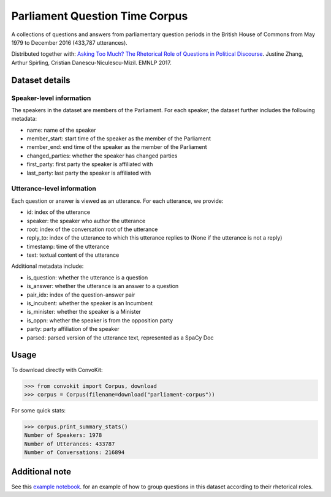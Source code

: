 Parliament Question Time Corpus
===============================

A collections of questions and answers from parliamentary question periods in the British House of Commons from May 1979 to December 2016 (433,787 utterances). 

Distributed together with:
`Asking Too Much? The Rhetorical Role of Questions in Political Discourse <https://www.cs.cornell.edu/~cristian/Asking_too_much.html>`_. Justine Zhang, Arthur Spirling, Cristian Danescu-Niculescu-Mizil. EMNLP 2017.


Dataset details
---------------

Speaker-level information
^^^^^^^^^^^^^^^^^^^^^^^^^

The speakers in the dataset are members of the Parliament. For each speaker, the dataset further includes the following metadata:

* name: name of the speaker
* member_start: start time of the speaker as the member of the Parliament
* member_end: end time of the speaker as the member of the Parliament
* changed_parties: whether the speaker has changed parties
* first_party: first party the speaker is affiliated with
* last_party: last party the speaker is affiliated with


Utterance-level information
^^^^^^^^^^^^^^^^^^^^^^^^^^^

Each question or answer is viewed as an utterance. For each utterance, we provide:

* id: index of the utterance
* speaker: the speaker who author the utterance
* root: index of the conversation root of the utterance
* reply_to: index of the utterance to which this utterance replies to (None if the utterance is not a reply)
* timestamp: time of the utterance
* text: textual content of the utterance

Additional metadata include:

* is_question: whether the utterance is a question
* is_answer: whether the utterance is an answer to a question
* pair_idx: index of the question-answer pair
* is_incubent: whether the speaker is an Incumbent
* is_minister: whether the speaker is a Minister
* is_oppn: whether the speaker is from the opposition party
* party: party affiliation of the speaker
* parsed: parsed version of the utterance text, represented as a SpaCy Doc


Usage
-----

To download directly with ConvoKit: 

>>> from convokit import Corpus, download
>>> corpus = Corpus(filename=download("parliament-corpus"))


For some quick stats:

>>> corpus.print_summary_stats()
Number of Speakers: 1978
Number of Utterances: 433787
Number of Conversations: 216894


Additional note
---------------

See this `example notebook <https://github.com/CornellNLP/Cornell-Conversational-Analysis-Toolkit/blob/master/examples/question-typology/parliament_questions_example.ipynb>`_. for an example of how to group questions in this dataset according to their rhetorical roles.  
